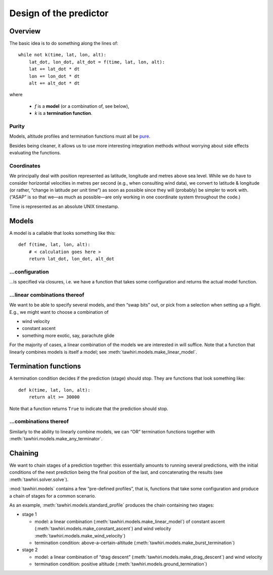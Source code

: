 Design of the predictor
=======================

.. highlight:: python

Overview
--------

The basic idea is to do something along the lines of::

    while not k(time, lat, lon, alt):
        lat_dot, lon_dot, alt_dot = f(time, lat, lon, alt):
        lat += lat_dot * dt
        lon += lon_dot * dt
        alt += alt_dot * dt

where

  - `f` is a **model** (or a combination of, see below),
  - `k` is a **termination function**.

Purity
~~~~~~

Models, altitude profiles and termination functions must all be `pure <http://en.wikipedia.org/wiki/Pure_function>`_.

Besides being cleaner, it allows us to use more interesting integration methods without worrying about side effects evaluating the functions.

Coordinates
~~~~~~~~~~~

We principally deal with position represented as latitude, longitude and metres above sea level. While we do have to consider horizontal velocities in metres per second (e.g., when consulting wind data), we convert to latitude & longitude (or rather, “change in latitude per unit time”) as soon as possible since they will (probably) be simpler to work with. (“ASAP” is so that we—as much as possible—are only working in one coordinate system throughout the code.)

Time is represented as an absolute UNIX timestamp.

Models
------

A model is a callable that looks something like this::

    def f(time, lat, lon, alt):
        # < calculation goes here >
        return lat_dot, lon_dot, alt_dot

.. function:: f(time, lat, lon, alt):

    Return velocities predicted by this model (example function)

    The latitude and longitude “velocities” (`lat_dot` & `lon_dot`)
    are “change in decimal degrees per unit time”;
    vertical velocity (`alt_dot`) is just metres per second.

    :type time: float
    :param time: current absolute time, unix timestamp
    :type lat: float
    :param lat: current latitude, decimal degrees
    :type lon: float
    :param lon: current longitude, decimal degrees
    :type alt: float
    :param alt: current altitude, metres above sea level
    :rtype: 3-tuple of floats: ``(lat_dot, lon_dot, alt_dot)``

…configuration
~~~~~~~~~~~~~~

…is specified via closures, i.e. we have a function that takes some configuration and returns the actual model function.

…linear combinations thereof
~~~~~~~~~~~~~~~~~~~~~~~~~~~~

We want to be able to specify several models, and then “swap bits” out, or pick from a selection when setting up a flight. E.g., we might want to choose a combination of

* wind velocity
* constant ascent
* something more exotic, say, parachute glide

For the majority of cases, a linear combination of the models we are interested in will suffice. Note that a function that linearly combines models is itself a model; see :meth:`tawhiri.models.make_linear_model`.

Termination functions
---------------------

A termination condition decides if the prediction (stage) should stop. They are functions that look something like::

    def k(time, lat, lon, alt):
        return alt >= 30000

Note that a function returns ``True`` to indicate that the prediction should stop.

.. function:: k(time, lat, lon, alt):

    Decides if the prediction should stop (an example function)

    Returns ``True`` if the prediction should terminate.

    :type time: float
    :param time: current absolute time, unix timestamp
    :type lat: float
    :param lat: current latitude, decimal degrees
    :type lon: float
    :param lon: current longitude, decimal degrees
    :type alt: float
    :param alt: current altitude, metres above sea level
    :rtype: bool

…combinations thereof
~~~~~~~~~~~~~~~~~~~~~

Similarly to the ability to linearly combine models, we can “OR” termination functions together with :meth:`tawhiri.models.make_any_terminator`.

Chaining
--------

We want to chain stages of a prediction together: this essentially amounts to running several predictions, with the initial conditions of the next prediction being the final position of the last, and concatenating the results (see :meth:`tawhiri.solver.solve`).

:mod:`tawhiri.models` contains a few “pre-defined profiles”, that is, functions that take some configuration and produce a chain of stages for a common scenario.

As an example, :meth:`tawhiri.models.standard_profile` produces the chain containing two stages:

* stage 1

  * model: a linear combination (:meth:`tawhiri.models.make_linear_model`) of constant ascent (:meth:`tawhiri.models.make_constant_ascent`) and wind velocity :meth:`tawhiri.models.make_wind_velocity`)
  * termination condition: above-a-certain-altitude (:meth:`tawhiri.models.make_burst_termination`)

* stage 2

  * model: a linear combination of “drag descent” (:meth:`tawhiri.models.make_drag_descent`) and wind velocity
  * termination condition: positive altitude (:meth:`tawhiri.models.ground_termination`)
